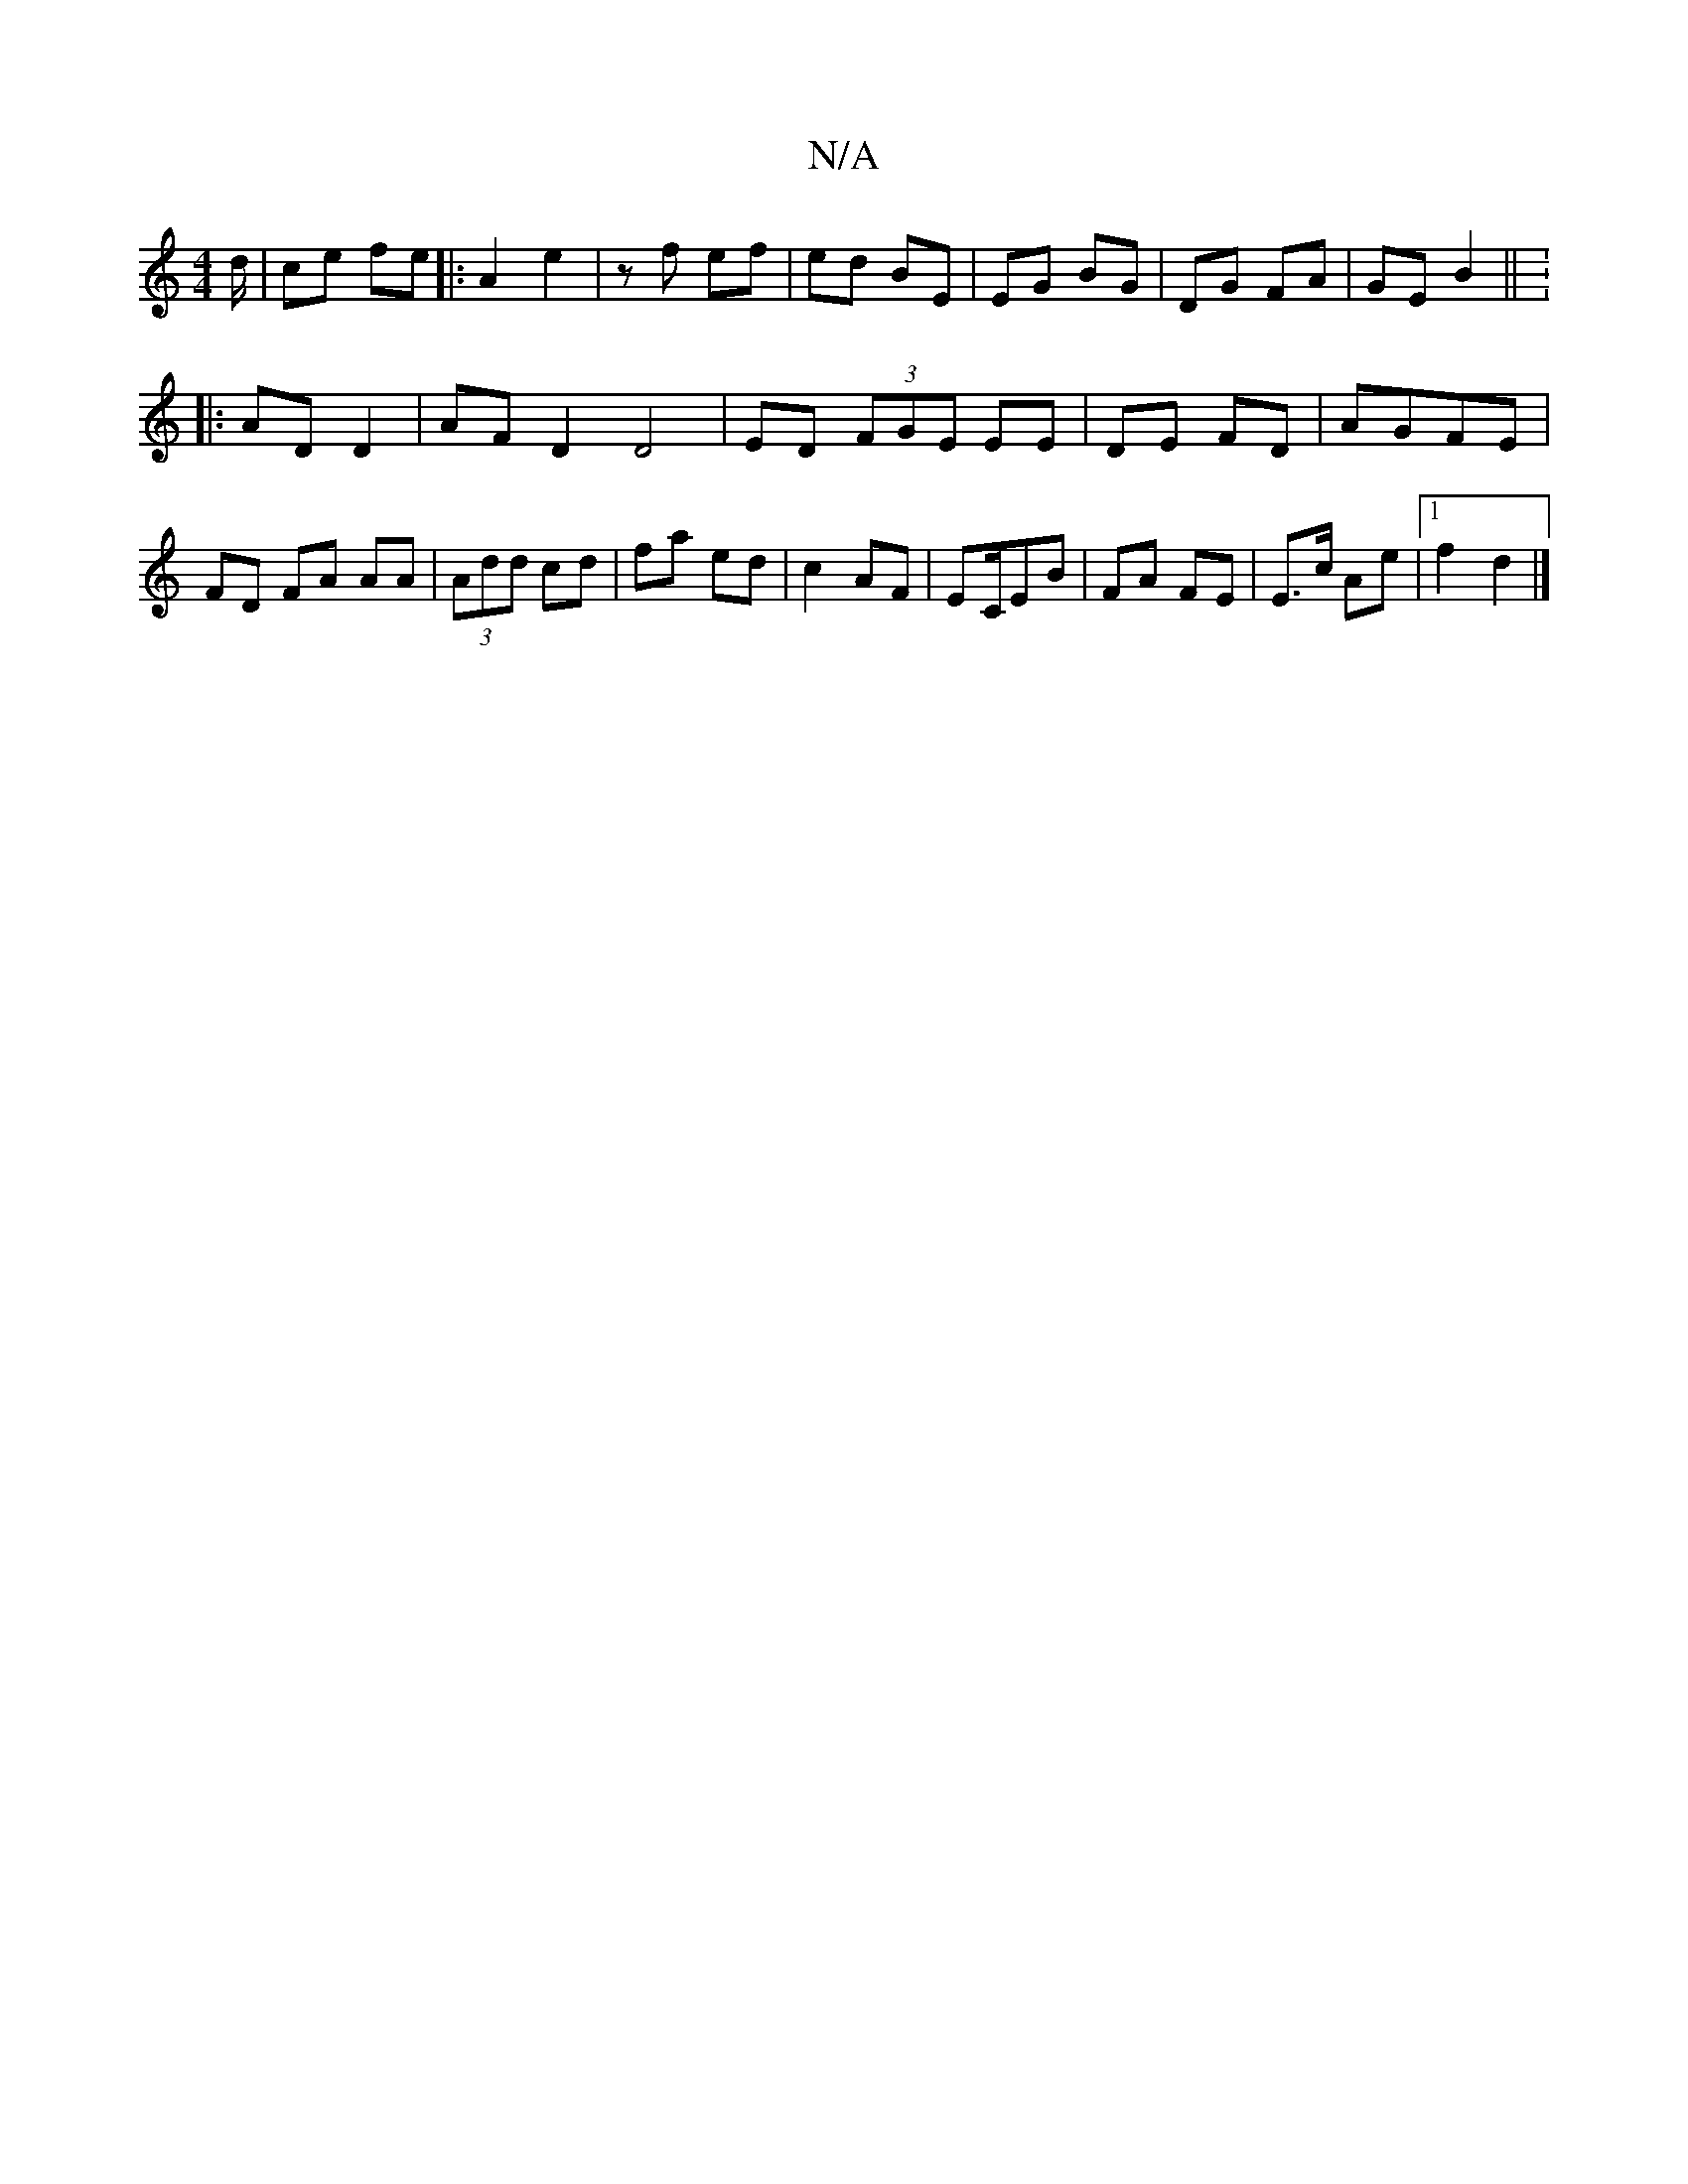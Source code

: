 X:1
T:N/A
M:4/4
R:N/A
K:Cmajor
d/ | ce fe |: A2 e2 |zf ef | ed BE | EG BG | DG FA | GE B2|| K: 
|: AD D2|AF- D2 D4 | ED (3FGE EE | DE FD | AGFE | FD FA AA | (3Add cd|fa ed|c2 AF|EC/EB | FA FE | E>c Ae |1 f2 d2 |] 
V: e/e/d)f "D"fe 